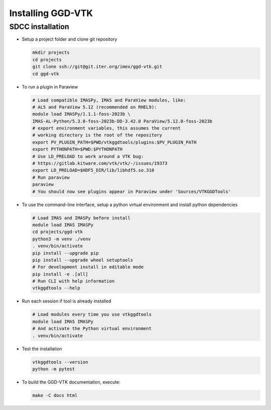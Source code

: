 .. _`installing`:

Installing GGD-VTK
==================

SDCC installation
-----------------

* Setup a project folder and clone git repository

  .. code-block:: bash

    mkdir projects
    cd projects
    git clone ssh://git@git.iter.org/imex/ggd-vtk.git
    cd ggd-vtk


* To run a plugin in Paraview

  .. code-block:: bash

    # Load compatible IMASPy, IMAS and ParaView modules, like:
    # AL5 and ParaView 5.12 (recommended on RHEL9):
    module load IMASPy/1.1.1-foss-2023b \
    IMAS-AL-Python/5.3.0-foss-2023b-DD-3.42.0 ParaView/5.12.0-foss-2023b
    # export environment variables, this assumes the current 
    # working directory is the root of the repository
    export PV_PLUGIN_PATH=$PWD/vtkggdtools/plugins:$PV_PLUGIN_PATH 
    export PYTHONPATH=$PWD:$PYTHONPATH
    # Use LD_PRELOAD to work around a VTK bug:
    # https://gitlab.kitware.com/vtk/vtk/-/issues/19373
    export LD_PRELOAD=$HDF5_DIR/lib/libhdf5.so.310
    # Run paraview
    paraview
    # You should now see plugins appear in Paraview under 'Sources/VTKGGDTools'

* To use the command-line interface, setup a python virtual environment and install python dependencies

  .. code-block:: bash

    # Load IMAS and IMASPy before install
    module load IMAS IMASPy
    cd projects/ggd-vtk
    python3 -m venv ./venv
    . venv/bin/activate
    pip install --upgrade pip
    pip install --upgrade wheel setuptools
    # For development install in editable mode
    pip install -e .[all]
    # Run CLI with help information
    vtkggdtools --help

* Run each session if tool is already installed

  .. code-block:: bash

    # Load modules every time you use vtkggdtools
    module load IMAS IMASPy
    # And activate the Python virtual environment
    . venv/bin/activate

* Test the installation

  .. code-block:: bash

    vtkggdtools --version
    python -m pytest

* To build the GGD-VTK documentation, execute:

  .. code-block:: bash

    make -C docs html

